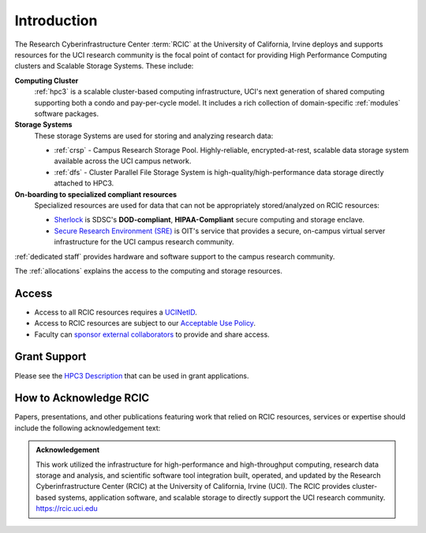 .. _rcic:

Introduction
============

The Research Cyberinfrastructure Center :term:`RCIC` at the University of California, Irvine 
deploys and supports resources for the UCI research community is the focal point of contact
for providing High Performance Computing clusters and Scalable Storage Systems. These include:

**Computing Cluster**
  :ref:`hpc3` is a scalable cluster-based computing infrastructure, UCI's next generation of 
  shared computing supporting both a condo and pay-per-cycle model.
  It includes a rich collection of domain-specific :ref:`modules` software packages.

**Storage Systems**
  These storage Systems  are used for storing and analyzing research data:

  - :ref:`crsp` - Campus Research Storage Pool. Highly-reliable, encrypted-at-rest, scalable data 
    storage system available across the UCI campus network.
  - :ref:`dfs` -  Cluster Parallel File Storage System  is high-quality/high-performance data 
    storage directly attached to HPC3.

**On-boarding to specialized compliant resources**
  Specialized resources are used for data that can not be appropriately stored/analyzed on RCIC resources:

  - `Sherlock <https://sherlock.sdsc.edu/>`_ is SDSC's **DOD-compliant**, **HIPAA-Compliant** 
    secure computing and storage enclave.
  - `Secure Research Environment (SRE) <https://www.oit.uci.edu/services/security/sre/>`_ is OIT's
    service that provides a secure, on-campus virtual server infrastructure for the UCI campus research community.

:ref:`dedicated staff` provides hardware and software support to the campus research community.

The :ref:`allocations` explains the access to the computing and storage resources. 

Access
------

- Access to all RCIC resources requires a `UCINetID <https://www.oit.uci.edu/services/accounts-passwords/ucinetids/>`_.
- Access to RCIC resources are subject to our `Acceptable Use Policy </_static/RCIC-Acceptable-Use-Policy.pdf>`_.
- Faculty can `sponsor external collaborators <https://uci.service-now.com/sp?id=kb_article_view&sysparm_article=KB0012503>`_
  to provide and share access.

Grant Support
-------------

Please see the `HPC3 Description </_static//RCIC-description.pdf>`_  that can be used in grant applications.

How to Acknowledge RCIC
-----------------------

Papers, presentations, and other publications featuring work that relied on RCIC
resources, services or expertise should include the following acknowledgement text:

.. admonition:: Acknowledgement

   This work utilized the infrastructure for high-performance and high-throughput computing,
   research data storage and analysis, and scientific software tool integration built, operated,
   and updated by the Research Cyberinfrastructure Center (RCIC) at the University of California,
   Irvine (UCI). The RCIC provides cluster-based systems, application software, and scalable
   storage to directly support the UCI research community.
   https://rcic.uci.edu
